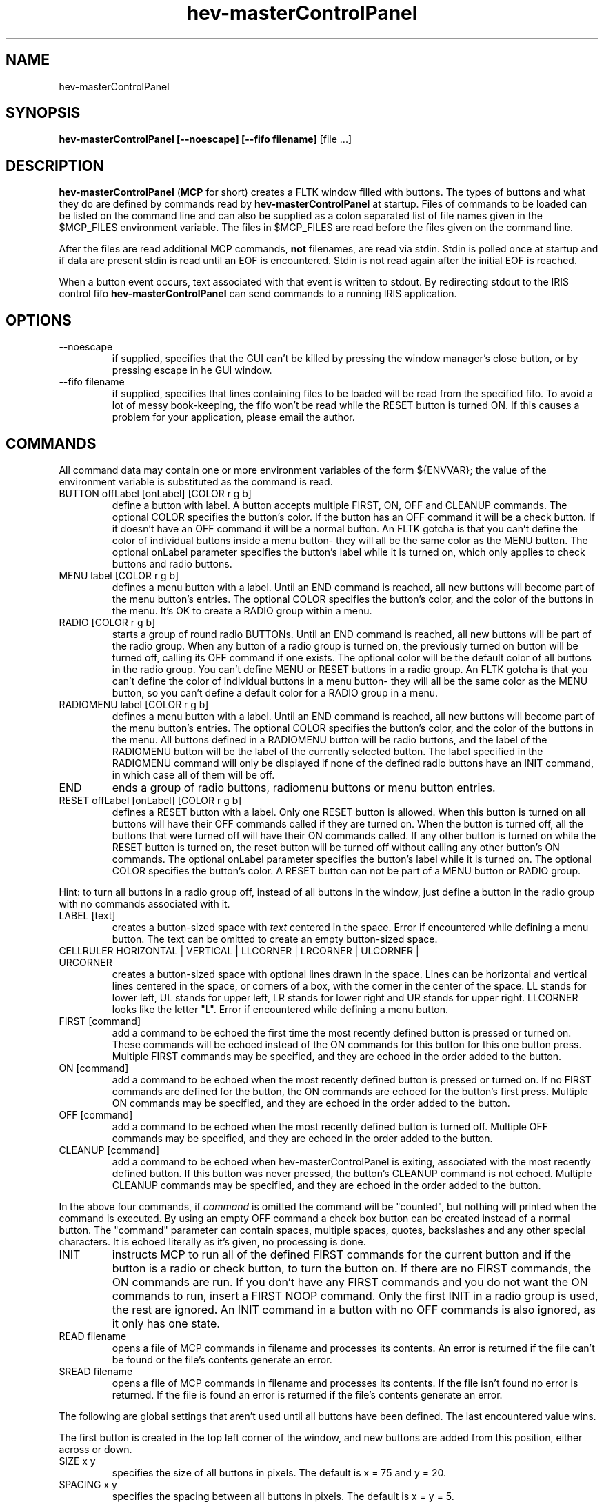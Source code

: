 .TH hev-masterControlPanel 1 "March 2011"

.SH NAME
hev-masterControlPanel

.SH SYNOPSIS 
.B hev-masterControlPanel [--noescape] [--fifo filename]
[file ...]

.SH DESCRIPTION

\fBhev-masterControlPanel\fR (\fBMCP\fR for short) creates a FLTK window
filled with buttons.  The types of buttons and what they do are defined by
commands read by \fBhev-masterControlPanel\fR at startup.  Files of commands
to be loaded can be listed on the command line and can also be supplied as a
colon separated list of file names given in the $MCP_FILES environment
variable.  The files in $MCP_FILES are read before the files given on the
command line.

After the files are read additional MCP commands, \fBnot\fR filenames, are read
via stdin.  Stdin is polled once at startup and if data are present stdin is
read until an EOF is encountered.  Stdin is not read again after the initial
EOF is reached.

When a button event occurs, text associated with that event is written to
stdout.  By redirecting stdout to the IRIS control fifo
\fBhev-masterControlPanel\fR can send commands to a running IRIS
application.

.SH OPTIONS

.IP --noescape
if supplied, specifies that the GUI can't be killed by pressing the window
manager's close button, or by pressing escape in he GUI window.

.IP "--fifo filename"
if supplied, specifies that lines containing files to be loaded will be read
from the specified fifo.  To avoid a lot of messy book-keeping, the fifo
won't be read while the RESET button is turned ON.  If this causes a problem
for your application,
please email the author.

.SH COMMANDS

All command data may contain one or more environment variables of the form
${ENVVAR}; the value of the environment variable is substituted as the
command is read.

.IP "BUTTON offLabel [onLabel] [COLOR r g b]"
define a button with label.  A button accepts multiple FIRST, ON, OFF and
CLEANUP commands.  The optional COLOR specifies the button's color.  If the
button has an OFF command it will be a check button.  If it doesn't have an
OFF command it will be a normal button.  An FLTK gotcha is that you can't
define the color of individual buttons inside a menu button- they will all
be the same color as the MENU button. The optional onLabel parameter
specifies the button's label while it is turned on, which only applies to
check buttons and radio buttons.

.IP "MENU label [COLOR r g b]"
defines a menu button with a label.  Until an END command is reached, all
new buttons will become part of the menu button's entries.  The optional
COLOR specifies the button's color, and the color of the buttons in the menu.
It's OK to create a RADIO group within a menu.

.IP "RADIO [COLOR r g b]"
starts a group of round radio BUTTONs.  Until an END command is reached, all new
buttons will be part of the radio group.  When any button of a radio group
is turned on, the previously turned on button will be turned off, calling
its OFF command if one exists.  The optional color will be the default
color of all buttons in the radio group.  You can't define MENU or RESET
buttons in a radio group.  An FLTK gotcha is that you can't define the
color of individual buttons in a menu button- they will all be the same
color as the MENU button, so you can't define a default color for a RADIO
group in a menu.

.IP "RADIOMENU label [COLOR r g b]"
defines a menu button with a label.  Until an END command is reached, all
new buttons will become part of the menu button's entries.  The optional
COLOR specifies the button's color, and the color of the buttons in the
menu.  All buttons defined in a RADIOMENU button will be radio buttons, and
the label of the RADIOMENU button will be the label of the currently selected
button.  The label specified in the RADIOMENU command will only be displayed
if none of the defined radio buttons have an INIT command, in which case
all of them will be off.

.IP "END"
ends a group of radio buttons, radiomenu buttons or menu button entries.

.IP "RESET offLabel [onLabel] [COLOR r g b]"
defines a RESET button with a label. Only one RESET button is allowed.  When
this button is turned on all buttons will have their OFF commands
called if they are turned on.  When the button is turned off, all the
buttons that were turned off will have their ON commands called.  If any
other button is turned on while the RESET button is turned on, the reset
button will be turned off without calling any other button's ON commands.
The optional onLabel parameter specifies the button's label while it is
turned on.
The optional COLOR specifies the button's color.  A RESET button can not be
part of a MENU button or RADIO group.

.P
Hint: to turn all buttons in a radio group off, instead of all buttons in
the window, just define a button in the radio group with no commands
associated with it.

.IP "LABEL [text]"
creates a button-sized space with \fItext\fR centered
in the space.  Error if encountered while defining a menu button.  The text
can be omitted to create an empty button-sized space.

.IP "CELLRULER HORIZONTAL | VERTICAL | LLCORNER | LRCORNER | ULCORNER | URCORNER"
creates a button-sized space with optional lines drawn in the space.
Lines can be horizontal and vertical lines centered in the space, or corners
of a box, with the corner in the center of the space. LL stands for lower
left, UL stands for upper left, LR stands for lower right and UR stands for
upper right.  LLCORNER looks like the letter "L". Error if encountered while
defining a menu button.

.IP "FIRST [command]"
add a command to be echoed the first time the most recently defined button
is pressed or turned on.  These commands will be echoed instead of the ON
commands for this button for this one button press.  Multiple FIRST
commands may be specified, and they are echoed in the order added to the
button.

.IP "ON [command]"
add a command to be echoed when the most recently defined button is
pressed or turned on.  If no FIRST commands are defined for the button,
the ON commands are echoed for the button's first press.  Multiple ON
commands may be specified, and they are echoed in the order added to the
button.

.IP "OFF [command]"
add a command to be echoed when the most recently defined button is turned
off. Multiple OFF commands may be specified, and they are echoed in the
order added to the button.

.IP "CLEANUP [command]"
add a command to be echoed when hev-masterControlPanel is exiting,
associated with the most recently defined button.  If this button was never
pressed, the button's CLEANUP command is not echoed.  Multiple CLEANUP
commands may be specified, and they are echoed in the order added to the
button.

.P
In the above four commands, if \fIcommand\fR is omitted the command will be
"counted", but nothing will printed when the command is executed.  By using
an empty OFF command a check box button can be created instead of a normal
button.  The "command" parameter can
contain spaces, multiple spaces, quotes, backslashes and any other special
characters.  It is echoed literally as it's given, no processing is done.

.IP "INIT "
instructs MCP to run all of the defined FIRST commands for the current
button and if the button is a radio or check button, to turn the button on.
If there are no FIRST commands, the ON commands are run.
If you don't have any FIRST commands and you do not want the ON commands
to run, insert a FIRST NOOP command.
Only the first INIT in a radio group is used, the rest are ignored.  An INIT
command in a button with no OFF commands is also ignored, as it only has one
state.

.IP "READ filename"
opens a file of MCP commands in filename and processes its contents. An
error is returned if the file can't be found or the file's contents generate
an error.

.IP "SREAD filename"
opens a file of MCP commands in filename and processes its contents. If the
file isn't found no error is returned. If the file is found an error is
returned if the file's contents generate
an error. 

.P
The following are global settings that aren't used until all buttons have been
defined.  The last encountered value wins.

The first button is created in the top left corner of the window, and new
buttons are added from this position, either across or down.

.IP "SIZE x y"
specifies the size of all buttons in pixels.  The default is x = 75 and y = 20.

.IP "SPACING x y"
specifies the spacing between all buttons in pixels.  The default is x = y = 5.

.IP "ROWS r"
specifies how many rows of buttons to use before wrapping- it's only
used if DOWN is specified.  The default is 4 rows.

.IP "COLUMNS c"
specifies how many columns of buttons to use before wrapping- it's only
used if ACROSS is specified.  The default is 3 columns.

.IP "ACROSS "
specifies that new buttons are created directly to the right of the previous
button, or at the left side of the next row down if ACROSS buttons have
already been created.  ACROSS is the default.

.IP "DOWN "
specifies that new buttons are created directly below the previous
button, or at the top of the next column to the right if ROWS buttons have
already been created.

.IP "TIMEOUT f"
specifies that \fBhev-masterControlPanel\fR should wait up to f
seconds (f is a floating point number) for data to appear on stdin
before giving up and moving on.  It should be noted that putting a TIMEOUT
command in the commands read via stdin has no effect.  The default TIMEOUT
value is 0.

.SH ENVIRONMENT VARIABLES

.IP MCP_FILES

Is a colon separated list of files to be loaded before the files specified on
the command line.

.IP MCP_FILE_PATH

Is a colon separated list of directories to searched for files to load.  The
current directory is always searched first.

.SH FILENAMES

Filenames read from the command line, the MCP_FILES environment variable and
the READ and SREAD commands can contain an absolute or relative path. The
filename can be an environment variable of the the form $ENVVAR, or may
contain one or more environment variables of the form ${ENVVAR}.


.SH AUTHOR

.PP
John Kelso, kelso@nist.gov
.br
NIST High Performance Computing and Visualization Group
.br
March 2011
.br
\fBhttp://www.nist.gov/mcsd/hpcvg/\fR

